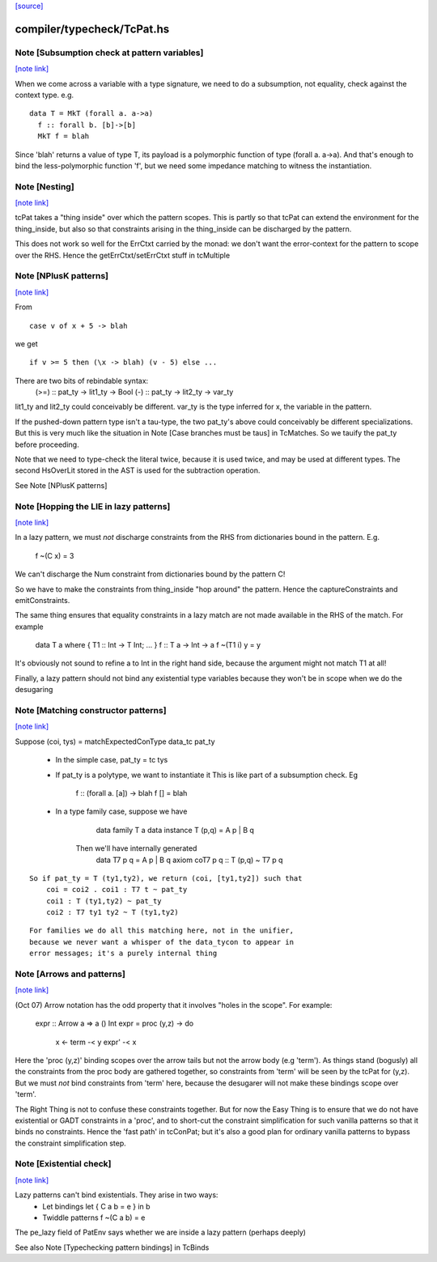 `[source] <https://gitlab.haskell.org/ghc/ghc/tree/master/compiler/typecheck/TcPat.hs>`_

compiler/typecheck/TcPat.hs
===========================


Note [Subsumption check at pattern variables]
~~~~~~~~~~~~~~~~~~~~~~~~~~~~~~~~~~~~~~~~~~~~~

`[note link] <https://gitlab.haskell.org/ghc/ghc/tree/master/compiler/typecheck/TcPat.hs#L239>`__

When we come across a variable with a type signature, we need to do a
subsumption, not equality, check against the context type.  e.g.

::

    data T = MkT (forall a. a->a)
      f :: forall b. [b]->[b]
      MkT f = blah

..

Since 'blah' returns a value of type T, its payload is a polymorphic
function of type (forall a. a->a).  And that's enough to bind the
less-polymorphic function 'f', but we need some impedance matching
to witness the instantiation.



Note [Nesting]
~~~~~~~~~~~~~~

`[note link] <https://gitlab.haskell.org/ghc/ghc/tree/master/compiler/typecheck/TcPat.hs#L260>`__

tcPat takes a "thing inside" over which the pattern scopes.  This is partly
so that tcPat can extend the environment for the thing_inside, but also
so that constraints arising in the thing_inside can be discharged by the
pattern.

This does not work so well for the ErrCtxt carried by the monad: we don't
want the error-context for the pattern to scope over the RHS.
Hence the getErrCtxt/setErrCtxt stuff in tcMultiple



Note [NPlusK patterns]
~~~~~~~~~~~~~~~~~~~~~~

`[note link] <https://gitlab.haskell.org/ghc/ghc/tree/master/compiler/typecheck/TcPat.hs#L544>`__

From

::

  case v of x + 5 -> blah

..

we get

::

  if v >= 5 then (\x -> blah) (v - 5) else ...

..

There are two bits of rebindable syntax:
  (>=) :: pat_ty -> lit1_ty -> Bool
  (-)  :: pat_ty -> lit2_ty -> var_ty

lit1_ty and lit2_ty could conceivably be different.
var_ty is the type inferred for x, the variable in the pattern.

If the pushed-down pattern type isn't a tau-type, the two pat_ty's above
could conceivably be different specializations. But this is very much
like the situation in Note [Case branches must be taus] in TcMatches.
So we tauify the pat_ty before proceeding.

Note that we need to type-check the literal twice, because it is used
twice, and may be used at different types. The second HsOverLit stored in the
AST is used for the subtraction operation.

See Note [NPlusK patterns]



Note [Hopping the LIE in lazy patterns]
~~~~~~~~~~~~~~~~~~~~~~~~~~~~~~~~~~~~~~~

`[note link] <https://gitlab.haskell.org/ghc/ghc/tree/master/compiler/typecheck/TcPat.hs#L620>`__

In a lazy pattern, we must *not* discharge constraints from the RHS
from dictionaries bound in the pattern.  E.g.
        f ~(C x) = 3
We can't discharge the Num constraint from dictionaries bound by
the pattern C!

So we have to make the constraints from thing_inside "hop around"
the pattern.  Hence the captureConstraints and emitConstraints.

The same thing ensures that equality constraints in a lazy match
are not made available in the RHS of the match. For example
        data T a where { T1 :: Int -> T Int; ... }
        f :: T a -> Int -> a
        f ~(T1 i) y = y
It's obviously not sound to refine a to Int in the right
hand side, because the argument might not match T1 at all!

Finally, a lazy pattern should not bind any existential type variables
because they won't be in scope when we do the desugaring



Note [Matching constructor patterns]
~~~~~~~~~~~~~~~~~~~~~~~~~~~~~~~~~~~~

`[note link] <https://gitlab.haskell.org/ghc/ghc/tree/master/compiler/typecheck/TcPat.hs#L930>`__

Suppose (coi, tys) = matchExpectedConType data_tc pat_ty

 * In the simple case, pat_ty = tc tys

 * If pat_ty is a polytype, we want to instantiate it
   This is like part of a subsumption check.  Eg
      f :: (forall a. [a]) -> blah
      f [] = blah

 * In a type family case, suppose we have
          data family T a
          data instance T (p,q) = A p | B q
       Then we'll have internally generated
              data T7 p q = A p | B q
              axiom coT7 p q :: T (p,q) ~ T7 p q

::

       So if pat_ty = T (ty1,ty2), we return (coi, [ty1,ty2]) such that
           coi = coi2 . coi1 : T7 t ~ pat_ty
           coi1 : T (ty1,ty2) ~ pat_ty
           coi2 : T7 ty1 ty2 ~ T (ty1,ty2)

..

::

   For families we do all this matching here, not in the unifier,
   because we never want a whisper of the data_tycon to appear in
   error messages; it's a purely internal thing

..



Note [Arrows and patterns]
~~~~~~~~~~~~~~~~~~~~~~~~~~

`[note link] <https://gitlab.haskell.org/ghc/ghc/tree/master/compiler/typecheck/TcPat.hs#L1048>`__

(Oct 07) Arrow notation has the odd property that it involves
"holes in the scope". For example:
  expr :: Arrow a => a () Int
  expr = proc (y,z) -> do
          x <- term -< y
          expr' -< x

Here the 'proc (y,z)' binding scopes over the arrow tails but not the
arrow body (e.g 'term').  As things stand (bogusly) all the
constraints from the proc body are gathered together, so constraints
from 'term' will be seen by the tcPat for (y,z).  But we must *not*
bind constraints from 'term' here, because the desugarer will not make
these bindings scope over 'term'.

The Right Thing is not to confuse these constraints together. But for
now the Easy Thing is to ensure that we do not have existential or
GADT constraints in a 'proc', and to short-cut the constraint
simplification for such vanilla patterns so that it binds no
constraints. Hence the 'fast path' in tcConPat; but it's also a good
plan for ordinary vanilla patterns to bypass the constraint
simplification step.



Note [Existential check]
~~~~~~~~~~~~~~~~~~~~~~~~

`[note link] <https://gitlab.haskell.org/ghc/ghc/tree/master/compiler/typecheck/TcPat.hs#L1139>`__

Lazy patterns can't bind existentials.  They arise in two ways:
  * Let bindings      let { C a b = e } in b
  * Twiddle patterns  f ~(C a b) = e
The pe_lazy field of PatEnv says whether we are inside a lazy
pattern (perhaps deeply)

See also Note [Typechecking pattern bindings] in TcBinds

